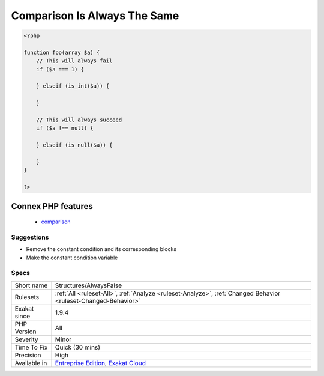 .. _structures-alwaysfalse:

.. _comparison-is-always-the-same:

Comparison Is Always The Same
+++++++++++++++++++++++++++++

.. meta\:\:
	:description:
		Comparison Is Always The Same: Based on the incoming type of arguments, the comparison always yields the same value.
	:twitter:card: summary_large_image
	:twitter:site: @exakat
	:twitter:title: Comparison Is Always The Same
	:twitter:description: Comparison Is Always The Same: Based on the incoming type of arguments, the comparison always yields the same value
	:twitter:creator: @exakat
	:twitter:image:src: https://www.exakat.io/wp-content/uploads/2020/06/logo-exakat.png
	:og:image: https://www.exakat.io/wp-content/uploads/2020/06/logo-exakat.png
	:og:title: Comparison Is Always The Same
	:og:type: article
	:og:description: Based on the incoming type of arguments, the comparison always yields the same value
	:og:url: https://php-tips.readthedocs.io/en/latest/tips/Structures/AlwaysFalse.html
	:og:locale: en
  Based on the incoming type of arguments, the comparison always yields the same value. The whole condition might be useless.

.. code-block:: php
   
   <?php
   
   function foo(array $a) {
       // This will always fail
       if ($a === 1) {
           
       } elseif (is_int($a)) {
       
       }
   
       // This will always succeed
       if ($a !== null) {
           
       } elseif (is_null($a)) {
           
       }
   }
   
   ?>
Connex PHP features
-------------------

  + `comparison <https://php-dictionary.readthedocs.io/en/latest/dictionary/comparison.ini.html>`_


Suggestions
___________

* Remove the constant condition and its corresponding blocks
* Make the constant condition variable




Specs
_____

+--------------+-------------------------------------------------------------------------------------------------------------------------+
| Short name   | Structures/AlwaysFalse                                                                                                  |
+--------------+-------------------------------------------------------------------------------------------------------------------------+
| Rulesets     | :ref:`All <ruleset-All>`, :ref:`Analyze <ruleset-Analyze>`, :ref:`Changed Behavior <ruleset-Changed-Behavior>`          |
+--------------+-------------------------------------------------------------------------------------------------------------------------+
| Exakat since | 1.9.4                                                                                                                   |
+--------------+-------------------------------------------------------------------------------------------------------------------------+
| PHP Version  | All                                                                                                                     |
+--------------+-------------------------------------------------------------------------------------------------------------------------+
| Severity     | Minor                                                                                                                   |
+--------------+-------------------------------------------------------------------------------------------------------------------------+
| Time To Fix  | Quick (30 mins)                                                                                                         |
+--------------+-------------------------------------------------------------------------------------------------------------------------+
| Precision    | High                                                                                                                    |
+--------------+-------------------------------------------------------------------------------------------------------------------------+
| Available in | `Entreprise Edition <https://www.exakat.io/entreprise-edition>`_, `Exakat Cloud <https://www.exakat.io/exakat-cloud/>`_ |
+--------------+-------------------------------------------------------------------------------------------------------------------------+


